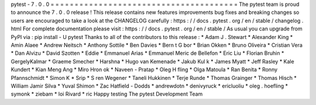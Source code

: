 pytest
-
7
.
0
.
0
=
=
=
=
=
=
=
=
=
=
=
=
=
=
=
=
=
=
=
=
=
=
=
=
=
=
=
=
=
=
=
=
=
=
=
=
=
=
=
The
pytest
team
is
proud
to
announce
the
7
.
0
.
0
release
!
This
release
contains
new
features
improvements
bug
fixes
and
breaking
changes
so
users
are
encouraged
to
take
a
look
at
the
CHANGELOG
carefully
:
https
:
/
/
docs
.
pytest
.
org
/
en
/
stable
/
changelog
.
html
For
complete
documentation
please
visit
:
https
:
/
/
docs
.
pytest
.
org
/
en
/
stable
/
As
usual
you
can
upgrade
from
PyPI
via
:
pip
install
-
U
pytest
Thanks
to
all
of
the
contributors
to
this
release
:
*
Adam
J
.
Stewart
*
Alexander
King
*
Amin
Alaee
*
Andrew
Neitsch
*
Anthony
Sottile
*
Ben
Davies
*
Bern
t
G
bor
*
Brian
Okken
*
Bruno
Oliveira
*
Cristian
Vera
*
Dan
Alvizu
*
David
Szotten
*
Eddie
*
Emmanuel
Arias
*
Emmanuel
Meric
de
Bellefon
*
Eric
Liu
*
Florian
Bruhin
*
GergelyKalmar
*
Graeme
Smecher
*
Harshna
*
Hugo
van
Kemenade
*
Jakub
Kul
k
*
James
Myatt
*
Jeff
Rasley
*
Kale
Kundert
*
Kian
Meng
Ang
*
Miro
Hron
ok
*
Naveen
-
Pratap
*
Oleg
H
fling
*
Olga
Matoula
*
Ran
Benita
*
Ronny
Pfannschmidt
*
Simon
K
*
Srip
*
S
ren
Wegener
*
Taneli
Hukkinen
*
Terje
Runde
*
Thomas
Grainger
*
Thomas
Hisch
*
William
Jamir
Silva
*
Yuval
Shimon
*
Zac
Hatfield
-
Dodds
*
andrewdotn
*
denivyruck
*
ericluoliu
*
oleg
.
hoefling
*
symonk
*
ziebam
*
loi
Rivard
*
ric
Happy
testing
The
pytest
Development
Team
